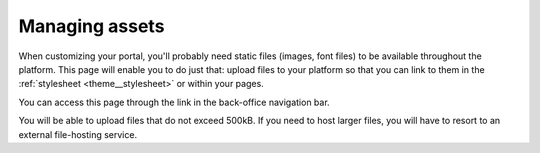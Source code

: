 Managing assets
===============

When customizing your portal, you'll probably need static files (images, font files) to be available throughout the
platform. This page will enable you to do just that: upload files to your platform so that you can link to them in the
:ref:`stylesheet <theme__stylesheet>` or within your pages.

You can access this page through the link in the back-office navigation bar.

.. ifconfig:: language == 'en'

   .. image:: assets__interface--en.png

.. ifconfig:: language == 'fr'

   .. image:: assets__interface--fr.png

You will be able to upload files that do not exceed 500kB. If you need to host larger files, you will have to resort to
an external file-hosting service.


